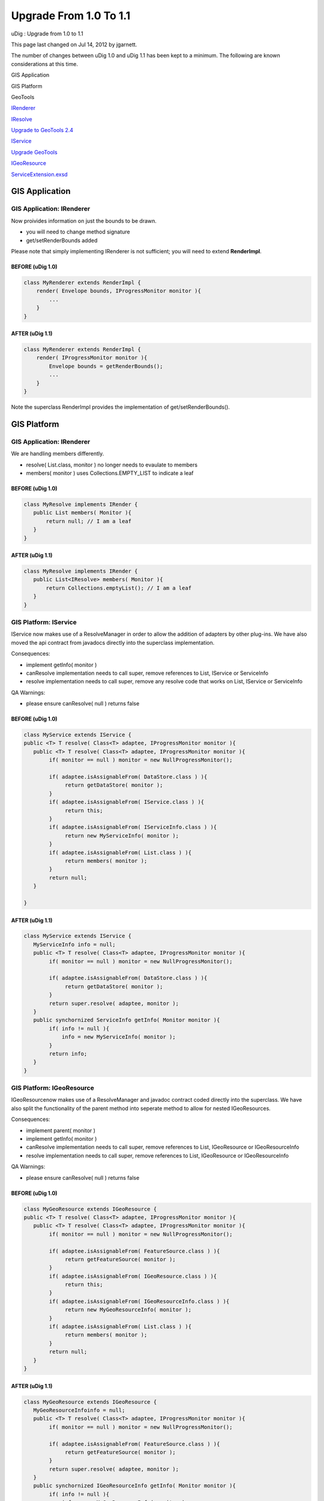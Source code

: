 Upgrade From 1.0 To 1.1
#######################

uDig : Upgrade from 1.0 to 1.1

This page last changed on Jul 14, 2012 by jgarnett.

The number of changes between uDig 1.0 and uDig 1.1 has been kept to a minimum. The following are
known considerations at this time.

GIS Application

GIS Platform

GeoTools

`IRenderer <#Upgradefrom1.0to1.1-IRenderer>`__

`IResolve <#Upgradefrom1.0to1.1-IResolve>`__

`Upgrade to GeoTools 2.4 <http://docs.codehaus.org/display/GEOTOOLS/Upgrade+to+2.4>`__

 

`IService <#Upgradefrom1.0to1.1-IService>`__

`Upgrade GeoTools <Upgrade%20GeoTools.html>`__

 

`IGeoResource <#Upgradefrom1.0to1.1-IGeoResource>`__

 

 

`ServiceExtension.exsd <#Upgradefrom1.0to1.1-ServiceExtension.exsd>`__

 

GIS Application
===============

GIS Application: IRenderer
--------------------------

Now proivides information on just the bounds to be drawn.

-  you will need to change method signature
-  get/setRenderBounds added

Please note that simply implementing IRenderer is not sufficient; you will need to extend
**RenderImpl**.

BEFORE (uDig 1.0)
~~~~~~~~~~~~~~~~~

.. code:: code-java

    class MyRenderer extends RenderImpl {
        render( Envelope bounds, IProgressMonitor monitor ){ 
            ...
        }
    }

AFTER (uDig 1.1)
~~~~~~~~~~~~~~~~

.. code:: code-java

    class MyRenderer extends RenderImpl {
        render( IProgressMonitor monitor ){
            Envelope bounds = getRenderBounds();
            ...
        }
    }

Note the superclass RenderImpl provides the implementation of get/setRenderBounds().

GIS Platform
============

GIS Application: IRenderer
--------------------------

We are handling members differently.

-  resolve( List.class, monitor ) no longer needs to evaulate to members
-  members( monitor ) uses Collections.EMPTY\_LIST to indicate a leaf

BEFORE (uDig 1.0)
~~~~~~~~~~~~~~~~~

.. code:: code-java

    class MyResolve implements IRender {
       public List members( Monitor ){
           return null; // I am a leaf
       }
    }

AFTER (uDig 1.1)
~~~~~~~~~~~~~~~~

.. code:: code-java

    class MyResolve implements IRender {
       public List<IResolve> members( Monitor ){
           return Collections.emptyList(); // I am a leaf
       }
    }

GIS Platform: IService
----------------------

IService now makes use of a ResolveManager in order to allow the addition of adapters by other
plug-ins. We have also moved the api contract from javadocs directly into the superclass
implementation.

Consequences:

-  implement getInfo( monitor )
-  canResolve implementation needs to call super, remove references to List, IService or ServiceInfo
-  resolve implementation needs to call super, remove any resolve code that works on List, IService
   or ServiceInfo

QA Warnings:

-  please ensure canResolve( null ) returns false

BEFORE (uDig 1.0)
~~~~~~~~~~~~~~~~~

.. code:: code-java

    class MyService extends IService {
    public <T> T resolve( Class<T> adaptee, IProgressMonitor monitor ){
       public <T> T resolve( Class<T> adaptee, IProgressMonitor monitor ){
            if( monitor == null ) monitor = new NullProgressMonitor();
            
            if( adaptee.isAssignableFrom( DataStore.class ) ){
                 return getDataStore( monitor );
            }
            if( adaptee.isAssignableFrom( IService.class ) ){
                 return this;
            }
            if( adaptee.isAssignableFrom( IServiceInfo.class ) ){
                 return new MyServiceInfo( monitor );
            }
            if( adaptee.isAssignableFrom( List.class ) ){
                 return members( monitor );
            }
            return null;
       }  

    }

AFTER (uDig 1.1)
~~~~~~~~~~~~~~~~

.. code:: code-java

    class MyService extends IService {
       MyServiceInfo info = null;
       public <T> T resolve( Class<T> adaptee, IProgressMonitor monitor ){
            if( monitor == null ) monitor = new NullProgressMonitor();
            
            if( adaptee.isAssignableFrom( DataStore.class ) ){
                 return getDataStore( monitor );
            }
            return super.resolve( adaptee, monitor );
       }  
       public synchornized ServiceInfo getInfo( Monitor monitor ){
            if( info != null ){
                info = new MyServiceInfo( monitor );
            }
            return info;
       }
    }

GIS Platform: IGeoResource
--------------------------

IGeoResourcenow makes use of a ResolveManager and javadoc contract coded directly into the
superclass. We have also split the functionality of the parent method into seperate method to allow
for nested IGeoResources.

Consequences:

-  implement parent( monitor )
-  implement getInfo( monitor )
-  canResolve implementation needs to call super, remove references to List, IGeoResource or
   IGeoResourceInfo
-  resolve implementation needs to call super, remove references to List, IGeoResource or
   IGeoResourceInfo

QA Warnings:

-  please ensure canResolve( null ) returns false

BEFORE (uDig 1.0)
~~~~~~~~~~~~~~~~~

.. code:: code-java

    class MyGeoResource extends IGeoResource {
    public <T> T resolve( Class<T> adaptee, IProgressMonitor monitor ){
       public <T> T resolve( Class<T> adaptee, IProgressMonitor monitor ){
            if( monitor == null ) monitor = new NullProgressMonitor();
            
            if( adaptee.isAssignableFrom( FeatureSource.class ) ){
                 return getFeatureSource( monitor );
            }
            if( adaptee.isAssignableFrom( IGeoResource.class ) ){
                 return this;
            }
            if( adaptee.isAssignableFrom( IGeoResourceInfo.class ) ){
                 return new MyGeoResourceInfo( monitor );
            }
            if( adaptee.isAssignableFrom( List.class ) ){
                 return members( monitor );
            }
            return null;
       }
    }

AFTER (uDig 1.1)
~~~~~~~~~~~~~~~~

.. code:: code-java

    class MyGeoResource extends IGeoResource {
       MyGeoResourceInfoinfo = null;
       public <T> T resolve( Class<T> adaptee, IProgressMonitor monitor ){
            if( monitor == null ) monitor = new NullProgressMonitor();
            
            if( adaptee.isAssignableFrom( FeatureSource.class ) ){
                 return getFeatureSource( monitor );
            }
            return super.resolve( adaptee, monitor );
       }  
       public synchornized IGeoResourceInfo getInfo( Monitor monitor ){
            if( info != null ){
                info = new MyGeoResourceInfo( monitor );
            }
            return info;
       }
    }

ServiceExtension.exsd
---------------------

The serviceExtension extension point has had a new required attribute added: id. Now each service
extension must have id defined for the attribute. A name attribute has also been added.

BEFORE
~~~~~~

.. code:: code-xml

    <extension
             point="net.refractions.udig.catalog.ServiceExtension">
          <service
              class="net.refractions.udig.catalog.memory.MemoryServiceExtensionImpl"/>
       </extension>

AFTER
~~~~~

.. code:: code-xml

    <extension
             point="net.refractions.udig.catalog.ServiceExtension">
          <service
                class="net.refractions.udig.catalog.memory.MemoryServiceExtensionImpl" 
                id="memory"
                name="In-Memory Datastore"/>
       </extension>

+------------+----------------------------------------------------------+
| |image1|   | Document generated by Confluence on Aug 11, 2014 12:31   |
+------------+----------------------------------------------------------+

.. |image0| image:: images/border/spacer.gif
.. |image1| image:: images/border/spacer.gif
